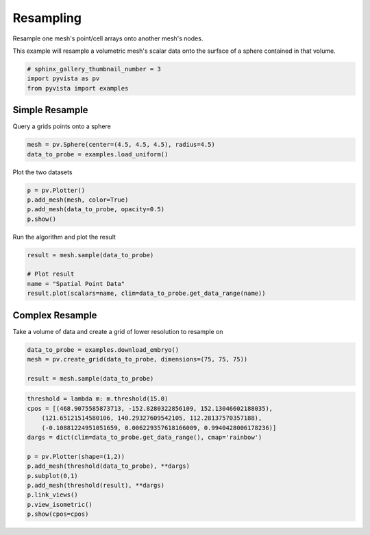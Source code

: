 
.. DO NOT EDIT.
.. THIS FILE WAS AUTOMATICALLY GENERATED BY SPHINX-GALLERY.
.. TO MAKE CHANGES, EDIT THE SOURCE PYTHON FILE:
.. "examples/01-filter/resample.py"
.. LINE NUMBERS ARE GIVEN BELOW.

.. only:: html

    .. note::
        :class: sphx-glr-download-link-note

        Click :ref:`here <sphx_glr_download_examples_01-filter_resample.py>`
        to download the full example code

.. rst-class:: sphx-glr-example-title

.. _sphx_glr_examples_01-filter_resample.py:


Resampling
~~~~~~~~~~

Resample one mesh's point/cell arrays onto another mesh's nodes.

.. GENERATED FROM PYTHON SOURCE LINES 8-10

This example will resample a volumetric mesh's  scalar data onto the surface
of a sphere contained in that volume.

.. GENERATED FROM PYTHON SOURCE LINES 10-15

.. code-block:: default


    # sphinx_gallery_thumbnail_number = 3
    import pyvista as pv
    from pyvista import examples








.. GENERATED FROM PYTHON SOURCE LINES 16-19

Simple Resample
+++++++++++++++
Query a grids points onto a sphere

.. GENERATED FROM PYTHON SOURCE LINES 19-22

.. code-block:: default

    mesh = pv.Sphere(center=(4.5, 4.5, 4.5), radius=4.5)
    data_to_probe = examples.load_uniform()








.. GENERATED FROM PYTHON SOURCE LINES 23-24

Plot the two datasets

.. GENERATED FROM PYTHON SOURCE LINES 24-29

.. code-block:: default

    p = pv.Plotter()
    p.add_mesh(mesh, color=True)
    p.add_mesh(data_to_probe, opacity=0.5)
    p.show()




.. image:: /examples/01-filter/images/sphx_glr_resample_001.png
    :alt: resample
    :class: sphx-glr-single-img


.. rst-class:: sphx-glr-script-out

 Out:

 .. code-block:: none


    [(21.886664873203234, 21.886664873203234, 21.886664873203234),
     (4.5, 4.5, 4.5),
     (0.0, 0.0, 1.0)]



.. GENERATED FROM PYTHON SOURCE LINES 30-31

Run the algorithm and plot the result

.. GENERATED FROM PYTHON SOURCE LINES 31-37

.. code-block:: default

    result = mesh.sample(data_to_probe)

    # Plot result
    name = "Spatial Point Data"
    result.plot(scalars=name, clim=data_to_probe.get_data_range(name))




.. image:: /examples/01-filter/images/sphx_glr_resample_002.png
    :alt: resample
    :class: sphx-glr-single-img


.. rst-class:: sphx-glr-script-out

 Out:

 .. code-block:: none


    [(21.83804075669771, 21.83804051827913, 21.83804075669771),
     (4.5, 4.499999761581421, 4.5),
     (0.0, 0.0, 1.0)]



.. GENERATED FROM PYTHON SOURCE LINES 38-41

Complex Resample
++++++++++++++++
Take a volume of data and create a grid of lower resolution to resample on

.. GENERATED FROM PYTHON SOURCE LINES 41-46

.. code-block:: default

    data_to_probe = examples.download_embryo()
    mesh = pv.create_grid(data_to_probe, dimensions=(75, 75, 75))

    result = mesh.sample(data_to_probe)








.. GENERATED FROM PYTHON SOURCE LINES 47-60

.. code-block:: default

    threshold = lambda m: m.threshold(15.0)
    cpos = [(468.9075585873713, -152.8280322856109, 152.13046602188035),
        (121.65121514580106, 140.29327609542105, 112.28137570357188),
        (-0.10881224951051659, 0.006229357618166009, 0.9940428006178236)]
    dargs = dict(clim=data_to_probe.get_data_range(), cmap='rainbow')

    p = pv.Plotter(shape=(1,2))
    p.add_mesh(threshold(data_to_probe), **dargs)
    p.subplot(0,1)
    p.add_mesh(threshold(result), **dargs)
    p.link_views()
    p.view_isometric()
    p.show(cpos=cpos)



.. image:: /examples/01-filter/images/sphx_glr_resample_003.png
    :alt: resample
    :class: sphx-glr-single-img


.. rst-class:: sphx-glr-script-out

 Out:

 .. code-block:: none


    [(468.9075585873713, -152.8280322856109, 152.13046602188035),
     (121.65121514580106, 140.29327609542105, 112.28137570357188),
     (-0.10881224951051659, 0.006229357618166009, 0.9940428006178236)]




.. rst-class:: sphx-glr-timing

   **Total running time of the script:** ( 0 minutes  9.698 seconds)


.. _sphx_glr_download_examples_01-filter_resample.py:


.. only :: html

 .. container:: sphx-glr-footer
    :class: sphx-glr-footer-example



  .. container:: sphx-glr-download sphx-glr-download-python

     :download:`Download Python source code: resample.py <resample.py>`



  .. container:: sphx-glr-download sphx-glr-download-jupyter

     :download:`Download Jupyter notebook: resample.ipynb <resample.ipynb>`


.. only:: html

 .. rst-class:: sphx-glr-signature

    `Gallery generated by Sphinx-Gallery <https://sphinx-gallery.github.io>`_
